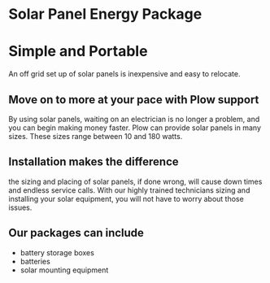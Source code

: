 * Solar Panel Energy Package
[[/assets/img/solarpanal.jpg]]
* Simple and Portable
An off grid set up of solar panels is inexpensive and easy to relocate.
** Move on to more at your pace with Plow support
By using solar panels, waiting on an electrician is no longer a problem, and you can begin making money faster.  
Plow can provide solar panels in many sizes. These sizes range between 10 and 180 watts.  
** Installation makes the difference
the sizing and placing of solar panels, if done wrong, will cause down times and endless service calls.  With our highly trained
technicians sizing and installing your solar equipment, you will not have to worry about those issues.
** Our packages can include
+ battery storage boxes
+ batteries  
+ solar mounting equipment
